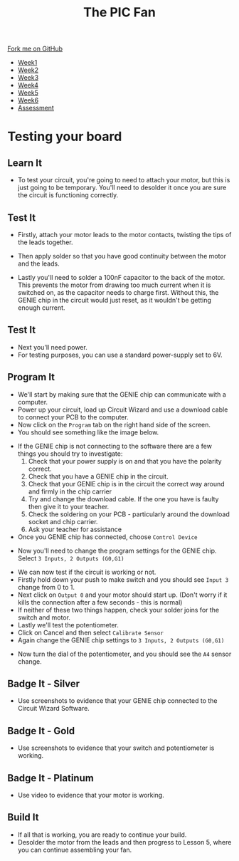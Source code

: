 #+STARTUP:indent
#+HTML_HEAD: <link rel="stylesheet" type="text/css" href="css/styles.css"/>
#+HTML_HEAD_EXTRA: <link href='http://fonts.googleapis.com/css?family=Ubuntu+Mono|Ubuntu' rel='stylesheet' type='text/css'>
#+HTML_HEAD_EXTRA: <script src="http://ajax.googleapis.com/ajax/libs/jquery/1.9.1/jquery.min.js" type="text/javascript"></script>
#+HTML_HEAD_EXTRA: <script src="js/navbar.js" type="text/javascript"></script>
#+OPTIONS: f:nil author:nil num:1 creator:nil timestamp:nil toc:nil html-style:nil tex:dvipng

#+TITLE: The PIC Fan
#+AUTHOR: Marc Scott

#+BEGIN_HTML
  <div class="github-fork-ribbon-wrapper left">
    <div class="github-fork-ribbon">
      <a href="https://github.com/MarcScott/8-CS-Fan">Fork me on GitHub</a>
    </div>
  </div>
<div id="stickyribbon">
    <ul>
      <li><a href="1_Lesson.html">Week1</a></li>
      <li><a href="2_Lesson.html">Week2</a></li>
      <li><a href="3_Lesson.html">Week3</a></li>
      <li><a href="4_Lesson.html">Week4</a></li>
      <li><a href="5_Lesson.html">Week5</a></li>
      <li><a href="6_Lesson.html">Week6</a></li>
      <li><a href="assessment.html">Assessment</a></li>

    </ul>
  </div>
#+END_HTML
* COMMENT Use as a template
:PROPERTIES:
:HTML_CONTAINER_CLASS: activity
:END:
** Learn It
:PROPERTIES:
:HTML_CONTAINER_CLASS: learn
:END:

** Research It
:PROPERTIES:
:HTML_CONTAINER_CLASS: research
:END:

** Design It
:PROPERTIES:
:HTML_CONTAINER_CLASS: design
:END:

** Build It
:PROPERTIES:
:HTML_CONTAINER_CLASS: build
:END:

** Test It
:PROPERTIES:
:HTML_CONTAINER_CLASS: test
:END:

** Run It
:PROPERTIES:
:HTML_CONTAINER_CLASS: run
:END:

** Document It
:PROPERTIES:
:HTML_CONTAINER_CLASS: document
:END:

** Code It
:PROPERTIES:
:HTML_CONTAINER_CLASS: code
:END:

** Program It
:PROPERTIES:
:HTML_CONTAINER_CLASS: program
:END:

** Try It
:PROPERTIES:
:HTML_CONTAINER_CLASS: try
:END:

** Badge It
:PROPERTIES:
:HTML_CONTAINER_CLASS: badge
:END:

** Save It
:PROPERTIES:
:HTML_CONTAINER_CLASS: save
:END:

* Testing your board
:PROPERTIES:
:HTML_CONTAINER_CLASS: activity
:END:
** Learn It
:PROPERTIES:
:HTML_CONTAINER_CLASS: learn
:END:
- To test your circuit, you're going to need to attach your motor, but this is just going to be temporary. You'll need to desolder it once you are sure the circuit is functioning correctly.
** Test It
:PROPERTIES:
:HTML_CONTAINER_CLASS: test
:END:
- Firstly, attach your motor leads to the motor contacts, twisting the tips of the leads together.
[[file:img/testing1.jpg]]
- Then apply solder so that you have good continuity between the motor and the leads.
[[file:img/testing2.jpg]]
- Lastly you'll need to solder a 100nF capacitor to the back of the motor. This prevents the motor from drawing too much current when it is switched on, as the capacitor needs to charge first. Without this, the GENIE chip in the circuit would just reset, as it wouldn't be getting enough current.
[[file:img/testing3.jpg]]
** Test It
:PROPERTIES:
:HTML_CONTAINER_CLASS: test
:END:
- Next you'll need power.
- For testing purposes, you can use a standard power-supply set to 6V.
** Program It
:PROPERTIES:
:HTML_CONTAINER_CLASS: program
:END:
- We'll start by making sure that the GENIE chip can communicate with a computer.
- Power up your circuit, load up Circuit Wizard and use a download cable to connect your PCB to the computer.
- Now click on the =Program= tab on the right hand side of the screen.
- You should see something like the image below.
[[file:img/testing4.png]]
- If the GENIE chip is not connecting to the software there are a few things you should try to investigate:
  1. Check that your power supply is on and that you have the polarity correct.
  2. Check that you have a GENIE chip in the circuit.
  3. Check that your GENIE chip is in the circuit the correct way around and firmly in the chip carrier
  4. Try and change the download cable. If the one you have is faulty then give it to your teacher.
  5. Check the soldering on your PCB - particularly around the download socket and chip carrier.
  6. Ask your teacher for assistance
- Once you GENIE chip has connected, choose =Control Device=
[[file:img/testing5.png]]
- Now you'll need to change the program settings for the GENIE chip. Select =3 Inputs, 2 Outputs (G0,G1)=
[[file:img/testing6.png]]
- We can now test if the circuit is working or not.
- Firstly hold down your push to make switch and you should see =Input 3= change from 0 to 1.
- Next click on =Output 0= and your motor should start up. (Don't worry if it kills the connection after a few seconds - this is normal)
- If neither of these two things happen, check your solder joins for the switch and motor.
- Lastly we'll test the potentiometer.
- Click on Cancel and then select =Calibrate Sensor=
- Again change the GENIE chip settings to  =3 Inputs, 2 Outputs (G0,G1)=
[[file:img/testing7.png]]
- Now turn the dial of the potentiometer, and you should see the =A4= sensor change.
** Badge It - Silver
:PROPERTIES:
:HTML_CONTAINER_CLASS: badge
:END:
- Use screenshots to evidence that your GENIE chip connected to the Circuit Wizard Software.
** Badge It - Gold
:PROPERTIES:
:HTML_CONTAINER_CLASS: badge
:END:
- Use screenshots to evidence that your switch and potentiometer is working.
** Badge It - Platinum
:PROPERTIES:
:HTML_CONTAINER_CLASS: badge
:END:
- Use video to evidence that your motor is working.
** Build It
:PROPERTIES:
:HTML_CONTAINER_CLASS: build
:END:
- If all that is working, you are ready to continue your build.
- Desolder the motor from the leads and then progress to Lesson 5, where you can continue assembling your fan.
